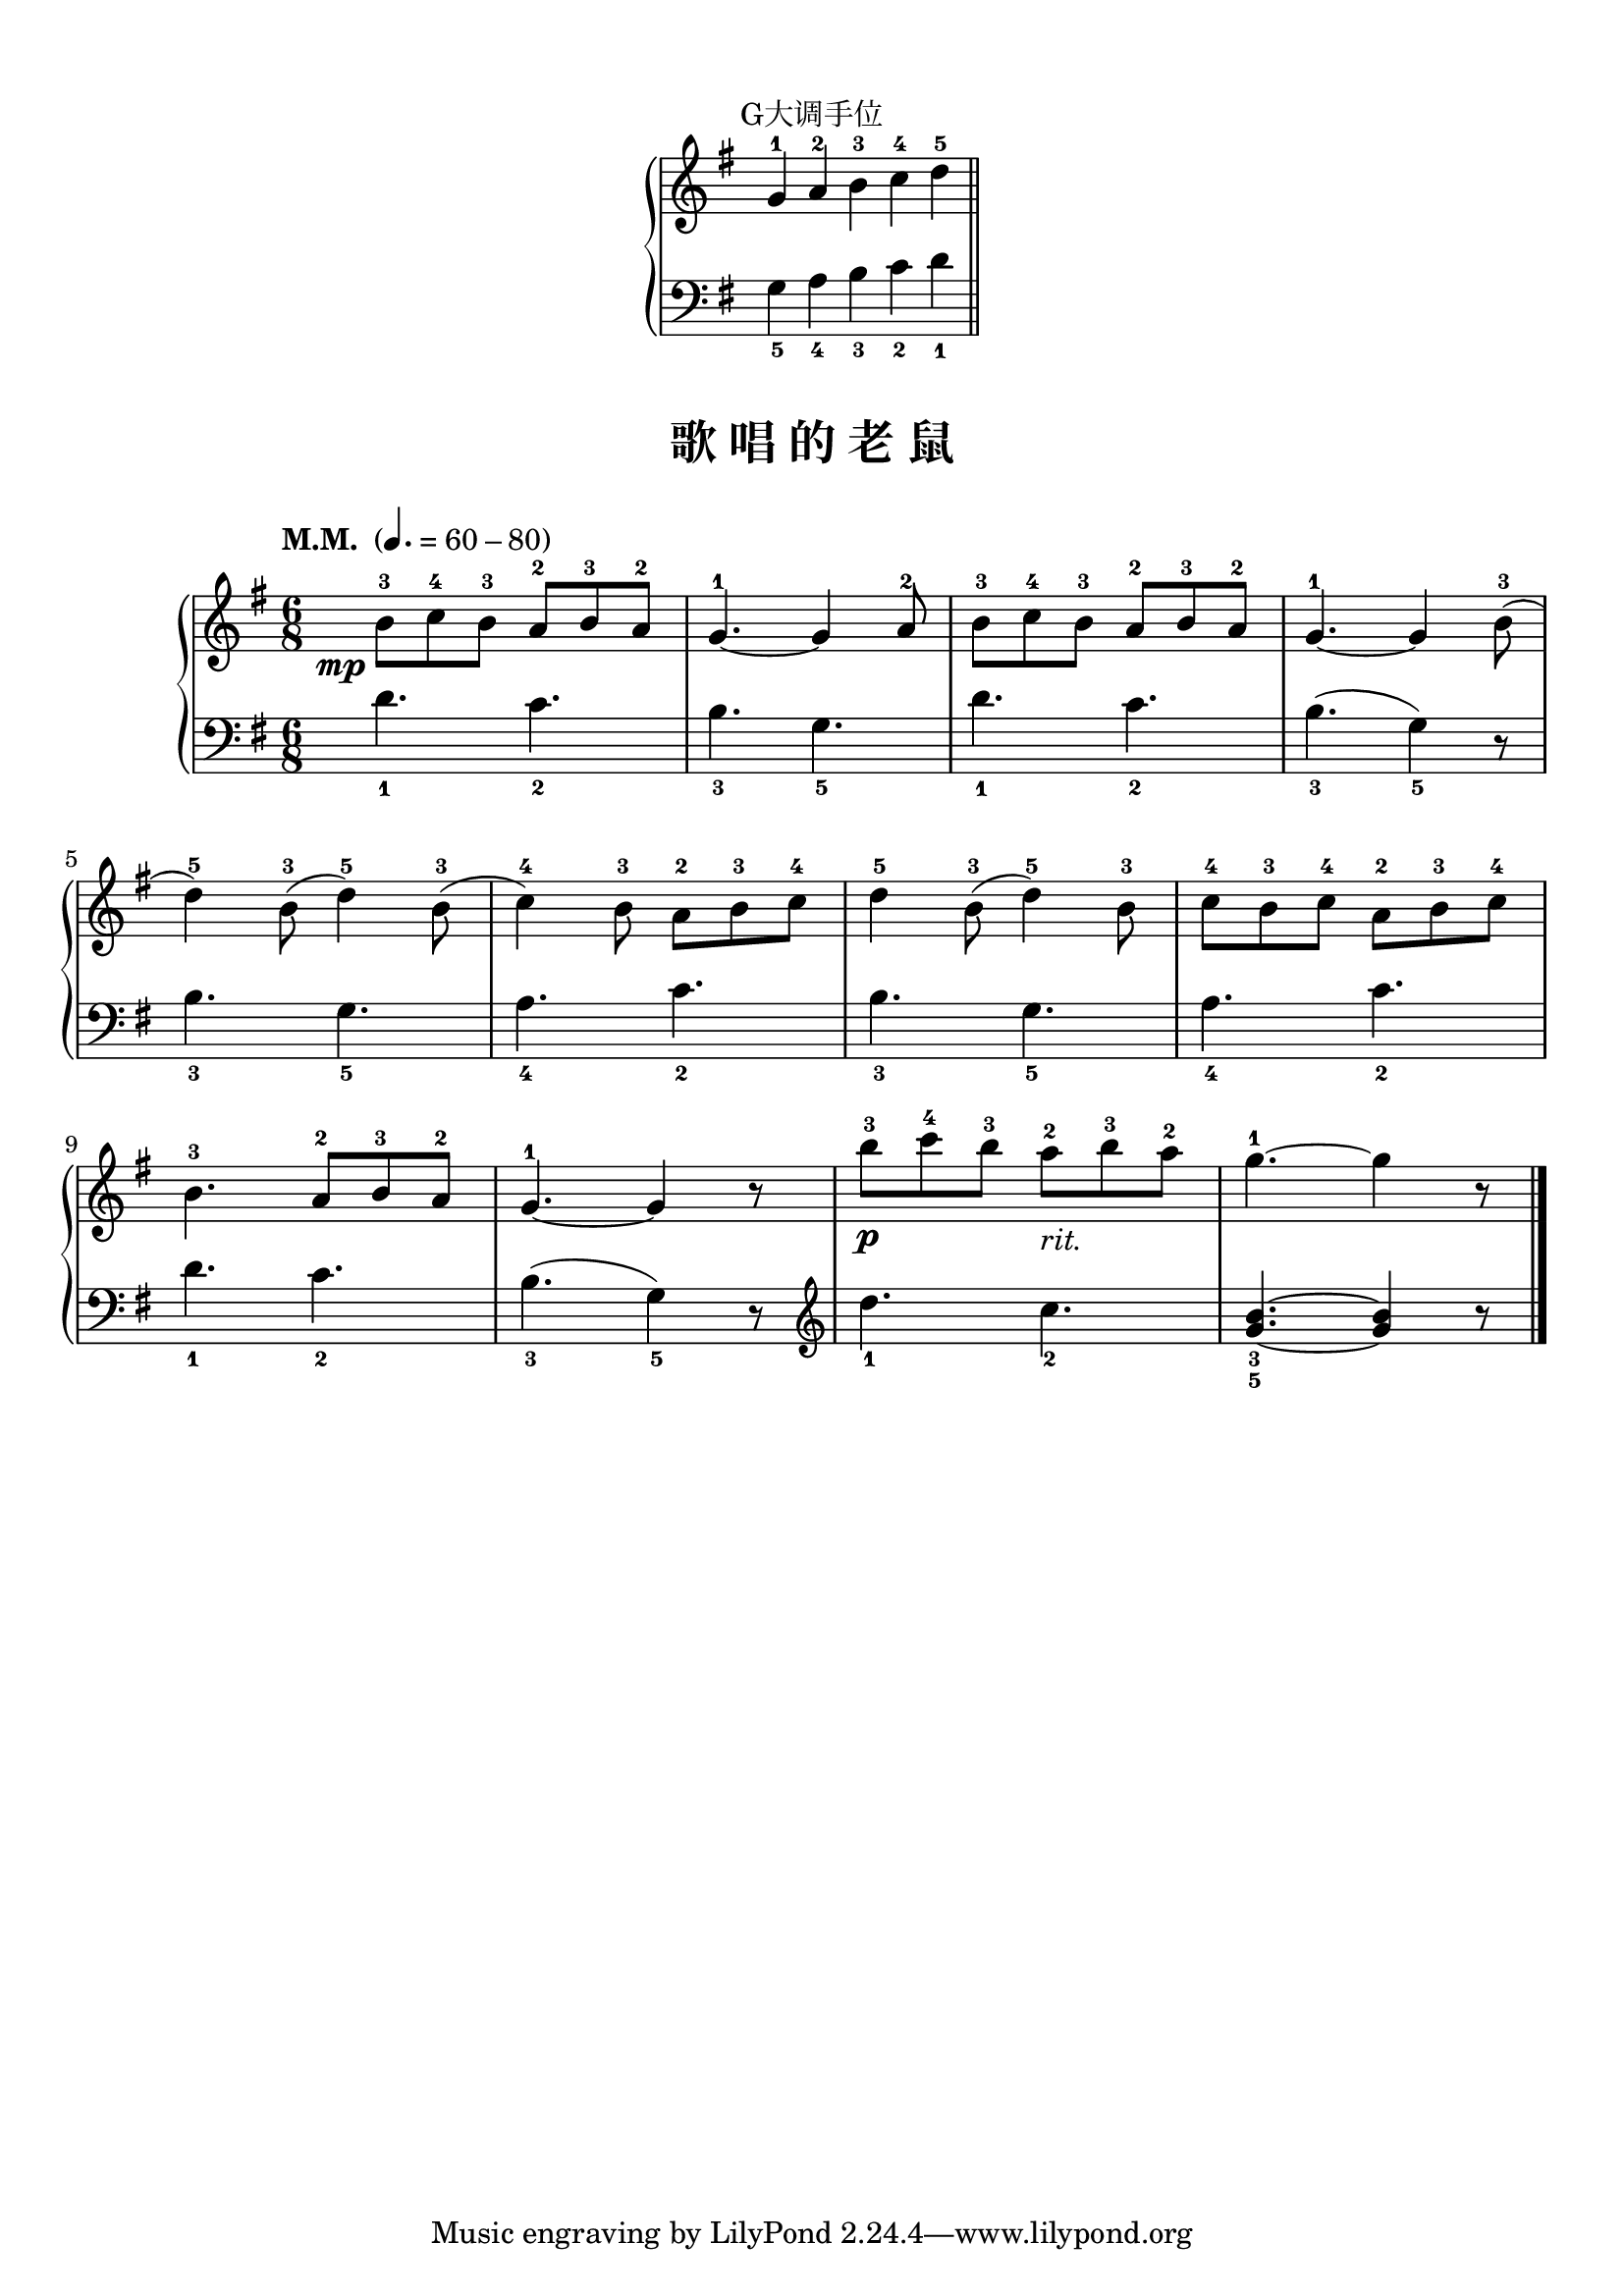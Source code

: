 \version "2.18.2"
% 《约翰•汤普森 现代钢琴教程 1》 P48

\markup { \vspace #1 }

keyTime = {
  \key g \major
  \time 6/8
}

right_hand = \relative c'' {
  \clef treble
  \keyTime
  
  g4-1 a-2 b-3 \bar "" c-4 d-5 \bar "||"
}

left_hand = \relative c {
  \clef bass
  \keyTime
  
  g'4_5 a_4 b_3 c_2 d_1
}

\markup { \fill-line { "G大调手位" } }
\markup {\fill-line {
  \score {
    \new PianoStaff <<
      \new Staff = "upper" \right_hand
      \new Staff = "lower" \left_hand
    >>
    \layout {
      \override Staff.TimeSignature #'stencil = ##f
    }
  }
} }

upper = \relative c'' {
  \clef treble
  \keyTime
  \tempo "M.M. " 4.=60-80
  
  \once \override DynamicText.X-offset = #-4.2
  b8-3\mp c-4 b-3 a8-2 b-3 a-2 |
  g4.-1~ g4 a8-2 |
  b8-3 c-4 b-3 a8-2 b-3 a-2 |
  g4.-1~ g4 b8-3( |\break
  
  d4-5) b8-3( d4-5) b8-3( |
  c4-4) b8-3 a8-2 b-3 c-4 |
  d4-5 b8-3( d4-5) b8-3 |
  c8-4 b-3 c-4 a-2 b-3 c-4 |\break
  
  b4.-3 a8-2 b-3 a-2 |
  g4.-1~ g4 r8 |
  b'8-3\p c-4 b-3 a-2_\markup { \italic "rit." } b-3 a-2 |
  g4.-1~ g4 r8 |\bar"|."
}

lower = \relative c {
  \clef bass
  \keyTime
  
  d'4._1 c_2 |
  b4._3 g_5 |
  d'4._1 c_2 |
  b4._3( g4_5) r8 |\break
  
  b4._3 g_5 |
  a4._4 c_2 |
  b4._3 g_5 |
  a4._4 c_2 |\break
  
  d4._1 c_2 |
  b4._3( g4_5) r8 |
  \clef treble d''4._1 c_2 |
  <g b>4._3_5~ q4 r8 |\bar"|."
}

\paper {
  print-all-headers = ##t
}

\markup { \vspace #1 }

\score {
  \header {
    title = "歌 唱 的 老 鼠"
  }
  \new PianoStaff <<
    \new Staff = "upper" \upper
    \new Staff = "lower" \lower
  >>
  \layout { }
  \midi { }
}
